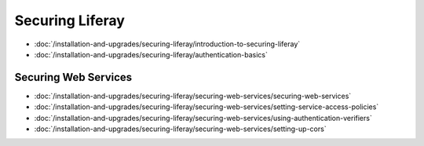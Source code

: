 Securing Liferay
================

-  :doc:`/installation-and-upgrades/securing-liferay/introduction-to-securing-liferay`
-  :doc:`/installation-and-upgrades/securing-liferay/authentication-basics`

Securing Web Services
---------------------

-  :doc:`/installation-and-upgrades/securing-liferay/securing-web-services/securing-web-services`
-  :doc:`/installation-and-upgrades/securing-liferay/securing-web-services/setting-service-access-policies`
-  :doc:`/installation-and-upgrades/securing-liferay/securing-web-services/using-authentication-verifiers`
-  :doc:`/installation-and-upgrades/securing-liferay/securing-web-services/setting-up-cors`